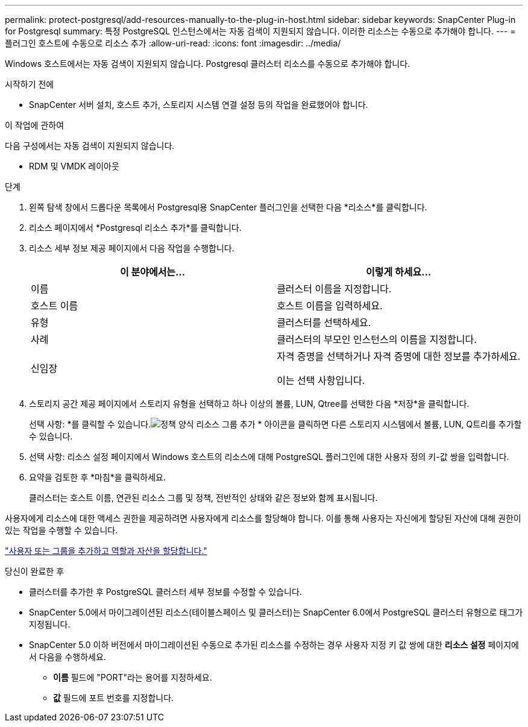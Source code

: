 ---
permalink: protect-postgresql/add-resources-manually-to-the-plug-in-host.html 
sidebar: sidebar 
keywords: SnapCenter Plug-in for Postgresql 
summary: 특정 PostgreSQL 인스턴스에서는 자동 검색이 지원되지 않습니다.  이러한 리소스는 수동으로 추가해야 합니다. 
---
= 플러그인 호스트에 수동으로 리소스 추가
:allow-uri-read: 
:icons: font
:imagesdir: ../media/


[role="lead"]
Windows 호스트에서는 자동 검색이 지원되지 않습니다.  Postgresql 클러스터 리소스를 수동으로 추가해야 합니다.

.시작하기 전에
* SnapCenter 서버 설치, 호스트 추가, 스토리지 시스템 연결 설정 등의 작업을 완료했어야 합니다.


.이 작업에 관하여
다음 구성에서는 자동 검색이 지원되지 않습니다.

* RDM 및 VMDK 레이아웃


.단계
. 왼쪽 탐색 창에서 드롭다운 목록에서 Postgresql용 SnapCenter 플러그인을 선택한 다음 *리소스*를 클릭합니다.
. 리소스 페이지에서 *Postgresql 리소스 추가*를 클릭합니다.
. 리소스 세부 정보 제공 페이지에서 다음 작업을 수행합니다.
+
|===
| 이 분야에서는... | 이렇게 하세요... 


 a| 
이름
 a| 
클러스터 이름을 지정합니다.



 a| 
호스트 이름
 a| 
호스트 이름을 입력하세요.



 a| 
유형
 a| 
클러스터를 선택하세요.



 a| 
사례
 a| 
클러스터의 부모인 인스턴스의 이름을 지정합니다.



 a| 
신임장
 a| 
자격 증명을 선택하거나 자격 증명에 대한 정보를 추가하세요.

이는 선택 사항입니다.

|===
. 스토리지 공간 제공 페이지에서 스토리지 유형을 선택하고 하나 이상의 볼륨, LUN, Qtree를 선택한 다음 *저장*을 클릭합니다.
+
선택 사항: *를 클릭할 수 있습니다.image:../media/add_policy_from_resourcegroup.gif["정책 양식 리소스 그룹 추가"] * 아이콘을 클릭하면 다른 스토리지 시스템에서 볼륨, LUN, Q트리를 추가할 수 있습니다.

. 선택 사항: 리소스 설정 페이지에서 Windows 호스트의 리소스에 대해 PostgreSQL 플러그인에 대한 사용자 정의 키-값 쌍을 입력합니다.
. 요약을 검토한 후 *마침*을 클릭하세요.
+
클러스터는 호스트 이름, 연관된 리소스 그룹 및 정책, 전반적인 상태와 같은 정보와 함께 표시됩니다.



사용자에게 리소스에 대한 액세스 권한을 제공하려면 사용자에게 리소스를 할당해야 합니다.  이를 통해 사용자는 자신에게 할당된 자산에 대해 권한이 있는 작업을 수행할 수 있습니다.

link:https://docs.netapp.com/us-en/snapcenter/install/task_add_a_user_or_group_and_assign_role_and_assets.html["사용자 또는 그룹을 추가하고 역할과 자산을 할당합니다."]

.당신이 완료한 후
* 클러스터를 추가한 후 PostgreSQL 클러스터 세부 정보를 수정할 수 있습니다.
* SnapCenter 5.0에서 마이그레이션된 리소스(테이블스페이스 및 클러스터)는 SnapCenter 6.0에서 PostgreSQL 클러스터 유형으로 태그가 지정됩니다.
* SnapCenter 5.0 이하 버전에서 마이그레이션된 수동으로 추가된 리소스를 수정하는 경우 사용자 지정 키 값 쌍에 대한 *리소스 설정* 페이지에서 다음을 수행하세요.
+
** *이름* 필드에 "PORT"라는 용어를 지정하세요.
** *값* 필드에 포트 번호를 지정합니다.



